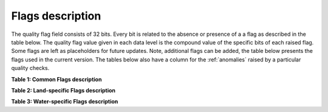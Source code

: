 .. flags - algorithm theoretical basis
   Author: Pieter De Vis
   Email: pieter.de.vis@npl.co.uk
   Created: 12/04/2023
.. _flags:


Flags description 
~~~~~~~~~~~~~~~~~~~~~~~~~~~

The quality flag field consists of 32 bits. Every bit is related to the absence or presence of a a flag as described in the table below. The quality flag value given in each data level is the compound value of the specific bits of each raised flag. Some flags are left as placeholders for future updates. Note, additional flags can be added, the table below presents the flags used in the current version.
The tables below also have a column for the :ref:`anomalies` raised by a particular quality checks.

**Table 1: Common Flags description**

.. csv-table::
   :file: table_flags_common.csv
   :class: longtable
   :widths: 1 2 1 1 4 1
   :header-rows: 1

**Table 2: Land-specific Flags description**

.. csv-table::
   :file: table_flags_land.csv
   :class: longtable
   :widths: 1 2 1 1 4 1
   :header-rows: 1

**Table 3: Water-specific Flags description**

.. csv-table::
   :file: table_flags_water.csv
   :class: longtable
   :widths: 1 2 1 1 4 1
   :header-rows: 1




